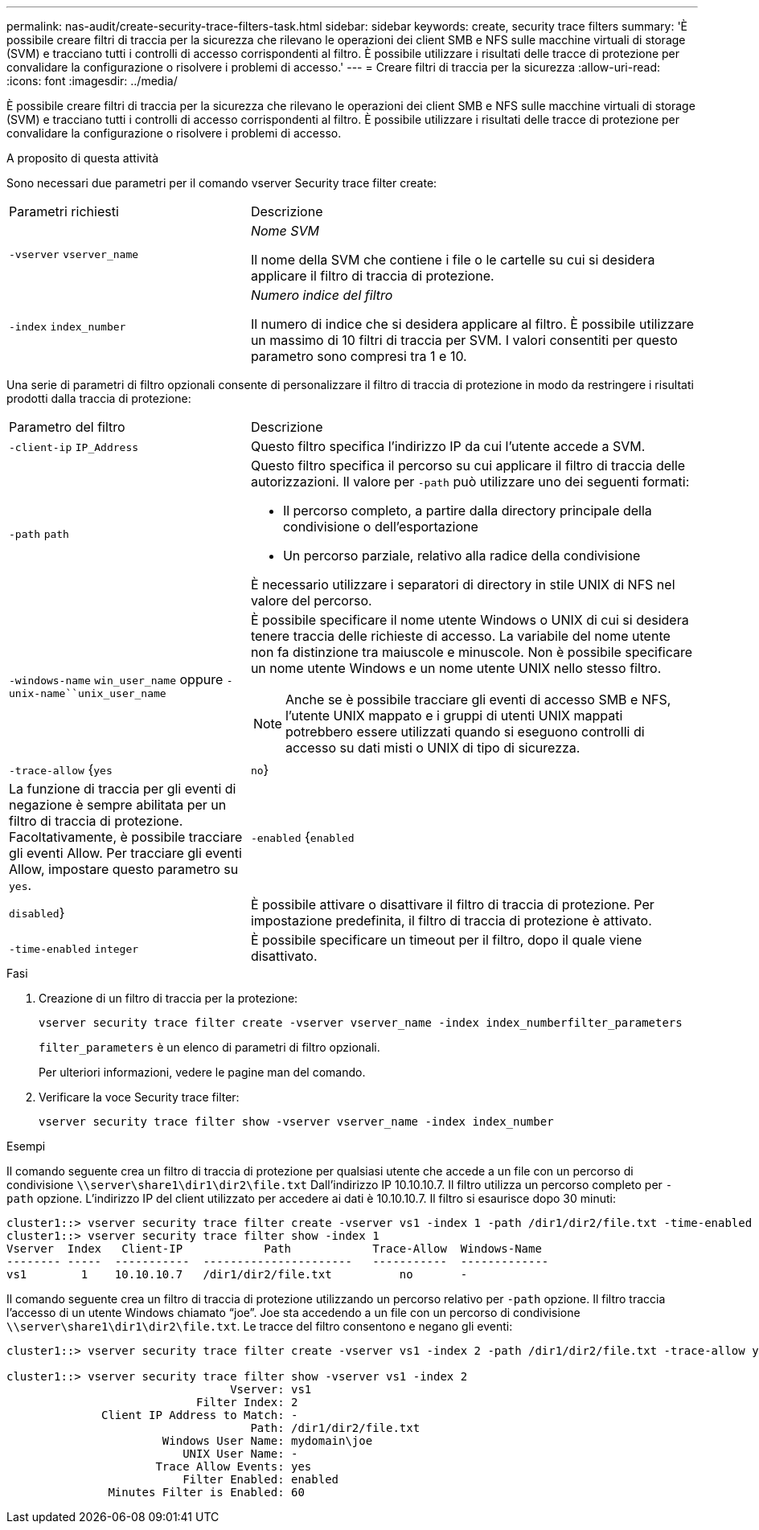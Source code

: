---
permalink: nas-audit/create-security-trace-filters-task.html 
sidebar: sidebar 
keywords: create, security trace filters 
summary: 'È possibile creare filtri di traccia per la sicurezza che rilevano le operazioni dei client SMB e NFS sulle macchine virtuali di storage (SVM) e tracciano tutti i controlli di accesso corrispondenti al filtro. È possibile utilizzare i risultati delle tracce di protezione per convalidare la configurazione o risolvere i problemi di accesso.' 
---
= Creare filtri di traccia per la sicurezza
:allow-uri-read: 
:icons: font
:imagesdir: ../media/


[role="lead"]
È possibile creare filtri di traccia per la sicurezza che rilevano le operazioni dei client SMB e NFS sulle macchine virtuali di storage (SVM) e tracciano tutti i controlli di accesso corrispondenti al filtro. È possibile utilizzare i risultati delle tracce di protezione per convalidare la configurazione o risolvere i problemi di accesso.

.A proposito di questa attività
Sono necessari due parametri per il comando vserver Security trace filter create:

[cols="35,65"]
|===


| Parametri richiesti | Descrizione 


 a| 
`-vserver` `vserver_name`
 a| 
_Nome SVM_

Il nome della SVM che contiene i file o le cartelle su cui si desidera applicare il filtro di traccia di protezione.



 a| 
`-index` `index_number`
 a| 
_Numero indice del filtro_

Il numero di indice che si desidera applicare al filtro. È possibile utilizzare un massimo di 10 filtri di traccia per SVM. I valori consentiti per questo parametro sono compresi tra 1 e 10.

|===
Una serie di parametri di filtro opzionali consente di personalizzare il filtro di traccia di protezione in modo da restringere i risultati prodotti dalla traccia di protezione:

[cols="35,65"]
|===


| Parametro del filtro | Descrizione 


 a| 
`-client-ip` `IP_Address`
 a| 
Questo filtro specifica l'indirizzo IP da cui l'utente accede a SVM.



 a| 
`-path` `path`
 a| 
Questo filtro specifica il percorso su cui applicare il filtro di traccia delle autorizzazioni. Il valore per `-path` può utilizzare uno dei seguenti formati:

* Il percorso completo, a partire dalla directory principale della condivisione o dell'esportazione
* Un percorso parziale, relativo alla radice della condivisione


È necessario utilizzare i separatori di directory in stile UNIX di NFS nel valore del percorso.



 a| 
`-windows-name` `win_user_name` oppure `-unix-name``unix_user_name`
 a| 
È possibile specificare il nome utente Windows o UNIX di cui si desidera tenere traccia delle richieste di accesso. La variabile del nome utente non fa distinzione tra maiuscole e minuscole. Non è possibile specificare un nome utente Windows e un nome utente UNIX nello stesso filtro.

[NOTE]
====
Anche se è possibile tracciare gli eventi di accesso SMB e NFS, l'utente UNIX mappato e i gruppi di utenti UNIX mappati potrebbero essere utilizzati quando si eseguono controlli di accesso su dati misti o UNIX di tipo di sicurezza.

====


 a| 
`-trace-allow` {`yes`|`no`}
 a| 
La funzione di traccia per gli eventi di negazione è sempre abilitata per un filtro di traccia di protezione. Facoltativamente, è possibile tracciare gli eventi Allow. Per tracciare gli eventi Allow, impostare questo parametro su `yes`.



 a| 
`-enabled` {`enabled`|`disabled`}
 a| 
È possibile attivare o disattivare il filtro di traccia di protezione. Per impostazione predefinita, il filtro di traccia di protezione è attivato.



 a| 
`-time-enabled` `integer`
 a| 
È possibile specificare un timeout per il filtro, dopo il quale viene disattivato.

|===
.Fasi
. Creazione di un filtro di traccia per la protezione:
+
`vserver security trace filter create -vserver vserver_name -index index_numberfilter_parameters`

+
`filter_parameters` è un elenco di parametri di filtro opzionali.

+
Per ulteriori informazioni, vedere le pagine man del comando.

. Verificare la voce Security trace filter:
+
`vserver security trace filter show -vserver vserver_name -index index_number`



.Esempi
Il comando seguente crea un filtro di traccia di protezione per qualsiasi utente che accede a un file con un percorso di condivisione `\\server\share1\dir1\dir2\file.txt` Dall'indirizzo IP 10.10.10.7. Il filtro utilizza un percorso completo per `-path` opzione. L'indirizzo IP del client utilizzato per accedere ai dati è 10.10.10.7. Il filtro si esaurisce dopo 30 minuti:

[listing]
----
cluster1::> vserver security trace filter create -vserver vs1 -index 1 -path /dir1/dir2/file.txt -time-enabled 30 -client-ip 10.10.10.7
cluster1::> vserver security trace filter show -index 1
Vserver  Index   Client-IP            Path            Trace-Allow  Windows-Name
-------- -----  -----------  ----------------------   -----------  -------------
vs1        1    10.10.10.7   /dir1/dir2/file.txt          no       -
----
Il comando seguente crea un filtro di traccia di protezione utilizzando un percorso relativo per `-path` opzione. Il filtro traccia l'accesso di un utente Windows chiamato "`joe`". Joe sta accedendo a un file con un percorso di condivisione `\\server\share1\dir1\dir2\file.txt`. Le tracce del filtro consentono e negano gli eventi:

[listing]
----
cluster1::> vserver security trace filter create -vserver vs1 -index 2 -path /dir1/dir2/file.txt -trace-allow yes -windows-name mydomain\joe

cluster1::> vserver security trace filter show -vserver vs1 -index 2
                                 Vserver: vs1
                            Filter Index: 2
              Client IP Address to Match: -
                                    Path: /dir1/dir2/file.txt
                       Windows User Name: mydomain\joe
                          UNIX User Name: -
                      Trace Allow Events: yes
                          Filter Enabled: enabled
               Minutes Filter is Enabled: 60
----